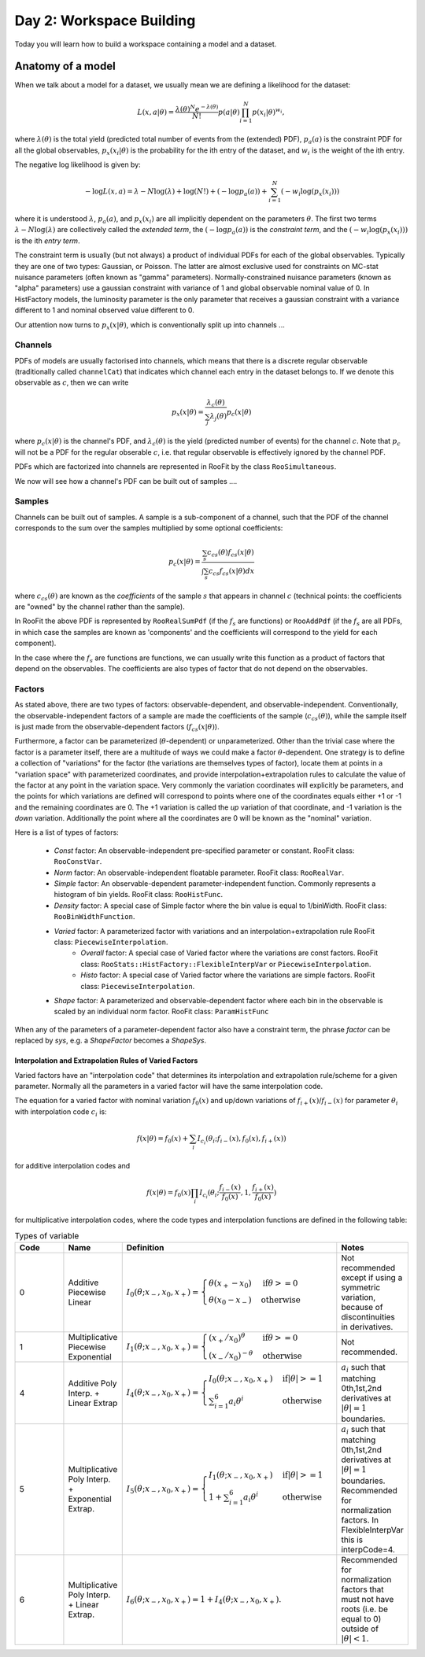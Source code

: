 Day 2: Workspace Building
*************************

Today you will learn how to build a workspace containing a model and a dataset. 


Anatomy of a model
==================

When we talk about a model for a dataset, we usually mean we are defining a likelihood for the dataset:

.. math::

  L(\underline{\underline{x}},\underline{a}|\underline{\theta}) = \frac{\lambda(\underline{\theta})^{N}e^{-\lambda(\underline{\theta})}}{N!} p(\underline{a}|\underline{\theta})\prod_{i=1}^{N} p(\underline{x}_i|\underline{\theta})^{w_i},

where :math:`\lambda(\underline{\theta})` is the total yield (predicted total number of events from the (extended) PDF), :math:`p_a(\underline{a})` is the constraint PDF for all the global observables, :math:`p_x(\underline{x}_i|\underline{\theta})` is the probability for the ith entry of the dataset, and :math:`w_i` is the weight of the ith entry. 

The negative log likelihood is given by:

.. math::

  -\log L(\underline{\underline{x}},\underline{a}) = \lambda - N\log(\lambda) + \log(N!) + (-\log p_a(\underline{a})) + \sum_{i=1}^{N} (-w_i\log(p_x(\underline{x}_i)))

where it is understood :math:`\lambda`, :math:`p_a(\underline{a})`, and :math:`p_x(\underline{x}_i)` are all implicitly dependent on the parameters :math:`\underline{\theta}`. The first two terms :math:`\lambda - N\log(\lambda)` are collectively called the `extended term`, the :math:`(-\log p_a(\underline{a}))` is the `constraint term`, and the :math:`(-w_i\log(p_x(\underline{x}_i)))` is the ith `entry term`.

The constraint term is usually (but not always) a product of individual PDFs for each of the global observables. Typically they are one of two types: Gaussian, or Poisson. The latter are almost exclusive used for constraints on MC-stat nuisance parameters (often known as "gamma" parameters). Normally-constrained nuisance parameters (known as "alpha" parameters) use a gaussian constraint with variance of 1 and global observable nominal value of 0. In HistFactory models, the luminosity parameter is the only parameter that receives a gaussian constraint with a variance different to 1 and nominal observed value different to 0. 

Our attention now turns to :math:`p_x(\underline{x}|\underline{\theta})`, which is conventionally split up into channels ...

Channels
---------
PDFs of models are usually factorised into channels, which means that there is a discrete regular observable (traditionally called ``channelCat``) that indicates which channel each entry in the dataset belongs to. If we denote this observable as :math:`c`, then we can write

.. math::

  p_x(\underline{x}|\underline{\theta}) = \frac{\lambda_c(\underline{\theta})}{\sum_j\lambda_j(\underline{\theta})}p_c(\underline{x}|\underline{\theta})

where :math:`p_c(\underline{x}|\underline{\theta})` is the channel's PDF, and :math:`\lambda_c(\underline{\theta})` is the yield (predicted number of events) for the channel :math:`c`. Note that :math:`p_c` will not be a PDF for the regular obserable :math:`c`, i.e. that regular observable is effectively ignored by the channel PDF.

PDFs which are factorized into channels are represented in RooFit by the class ``RooSimultaneous``.

We now will see how a channel's PDF can be built out of samples ....

Samples
---------
Channels can be built out of samples. A sample is a sub-component of a channel, such that the PDF of the channel corresponds to the sum over the samples multiplied by some optional coefficients:

.. math::

  p_{c}(\underline{x}|\theta) = \frac{\sum_s c_{cs}(\theta)f_{cs}(\underline{x}|\theta)}{\int\sum_s c_{cs}f_{cs}(\underline{x}|\theta)dx}
  
where :math:`c_{cs}(\theta)` are known as the `coefficients` of the sample :math:`s` that appears in channel :math:`c` (technical points: the coefficients are "owned" by the channel rather than the sample). 

In RooFit the above PDF is represented by ``RooRealSumPdf`` (if the :math:`f_s` are functions) or ``RooAddPdf`` (if the :math:`f_s` are all PDFs, in which case the samples are known as 'components' and the coefficients will correspond to the yield for each component).

In the case where the :math:`f_s` are functions are functions, we can usually write this function as a product of factors that depend on the observables. The coefficients are also types of factor that do not depend on the observables.

Factors
--------
As stated above, there are two types of factors: observable-dependent, and observable-independent. Conventionally, the observable-independent factors of a sample are made  the coefficients of the sample (:math:`c_{cs}(\theta)`), while the sample itself is just made from the observable-dependent factors (:math:`f_{cs}(\underline{x}|\theta)`).

Furthermore, a factor can be parameterized (:math:`\theta`-dependent) or unparameterized. Other than the trivial case where the factor is a parameter itself, there are a multitude of ways we could make a factor :math:`\theta`-dependent. One strategy is to define a collection of "variations" for the factor (the variations are themselves types of factor), locate them at points in a "variation space" with parameterized coordinates, and provide interpolation+extrapolation rules to calculate the value of the factor at any point in the variation space. Very commonly the variation coordinates will explicitly be parameters, and the points for which variations are defined will correspond to points where one of the coordinates equals either +1 or -1 and the remaining coordinates are 0. The +1 variation is called the `up` variation of that coordinate, and -1 variation is the `down` variation. Additionally the point where all the coordinates are 0 will be known as the "nominal" variation.

Here is a list of types of factors:

  * `Const` factor: An observable-independent pre-specified parameter or constant. RooFit class: ``RooConstVar``.
  * `Norm` factor: An observable-independent floatable parameter. RooFit class: ``RooRealVar``.
  * `Simple` factor: An observable-dependent parameter-independent function. Commonly represents a histogram of bin yields. RooFit class: ``RooHistFunc``.
  * `Density` factor: A special case of Simple factor where the bin value is equal to 1/binWidth. RooFit class: ``RooBinWidthFunction``.
  * `Varied` factor: A parameterized factor with variations and an interpolation+extrapolation rule RooFit class: ``PiecewiseInterpolation``.
     * `Overall` factor: A special case of Varied factor where the variations are const factors. RooFit class: ``RooStats::HistFactory::FlexibleInterpVar`` or ``PiecewiseInterpolation``.
     * `Histo` factor: A special case of Varied factor where the variations are simple factors. RooFit class: ``PiecewiseInterpolation``.
  * `Shape` factor: A parameterized and observable-dependent factor where each bin in the observable is scaled by an individual norm factor. RooFit class: ``ParamHistFunc``

When any of the parameters of a parameter-dependent factor also have a constraint term, the phrase `factor` can be replaced by `sys`, e.g. a `ShapeFactor` becomes a `ShapeSys`.

Interpolation and Extrapolation Rules of Varied Factors
^^^^^^^^^^^^^^
Varied factors have an "interpolation code" that determines its interpolation and extrapolation rule/scheme for a given parameter. Normally all the parameters in a varied factor will have the same interpolation code.

The equation for a varied factor with nominal variation :math:`f_0(x)` and up/down variations of :math:`f_{i+}(x)`/:math:`f_{i-}(x)` for parameter :math:`\theta_i` with interpolation code :math:`c_i` is:

.. math::

  f(x|\underline{\theta}) = f_0(x) + \sum_i I_{c_i}(\theta_i;f_{i-}(x), f_{0}(x), f_{i+}(x))

for additive interpolation codes and

.. math::

  f(x|\underline{\theta}) = f_0(x)\prod_i I_{c_i}(\theta_i;\frac{f_{i-}(x)}{f_{0}(x)}, 1, \frac{f_{i+}(x)}{f_{0}(x)})

for multiplicative interpolation codes, where the code types and interpolation functions are defined in the following table:


.. list-table:: Types of variable
    :widths: 25 10 55 10
    :header-rows: 1

    * - Code
      - Name
      - Definition
      - Notes

    * - 0
      - Additive Piecewise Linear 
      - :math:`I_0(\theta;x_{-},x_0,x_{+}) = \begin{cases}\theta(x_{+} - x_0) & \text{if} \theta>=0 \\ \theta(x_0 - x_{-}) & \text{otherwise}\end{cases}`
      - Not recommended except if using a symmetric variation, because of discontinuities in derivatives.

    * - 1             
      - Multiplicative Piecewise Exponential 
      - :math:`I_1(\theta;x_{-},x_0,x_{+}) = \begin{cases}(x_{+}/x_0)^{\theta} & \text{if} \theta>=0 \\ (x_{-}/x_0)^{-\theta} & \text{otherwise}\end{cases}`
      - Not recommended.

    * - 4
      - Additive Poly Interp. + Linear Extrap
      - :math:`I_4(\theta;x_{-},x_0,x_{+}) = \begin{cases}I_0(\theta;x_{-},x_0,x_{+}) & \text{if} |\theta|>=1 \\ \sum_{i=1}^6 a_i\theta^i & \text{otherwise}\end{cases}`
      - :math:`a_i` such that matching 0th,1st,2nd derivatives at :math:`|\theta|=1` boundaries.

    * - 5
      - Multiplicative Poly Interp. + Exponential Extrap.
      - :math:`I_5(\theta;x_{-},x_0,x_{+}) = \begin{cases}I_1(\theta;x_{-},x_0,x_{+}) & \text{if} |\theta|>=1 \\ 1 +\sum_{i=1}^6 a_i\theta^i & \text{otherwise}\end{cases}`
      - :math:`a_i` such that matching 0th,1st,2nd derivatives at :math:`|\theta|=1` boundaries. Recommended for normalization factors. In FlexibleInterpVar this is interpCode=4.

    * - 6
      - Multiplicative Poly Interp. + Linear Extrap.
      - :math:`I_6(\theta;x_{-},x_0,x_{+}) = 1+I_4(\theta;x_{-},x_0,x_{+})`. 
      - Recommended for normalization factors that must not have roots (i.e. be equal to 0) outside of :math:`|\theta|<1`.

   
